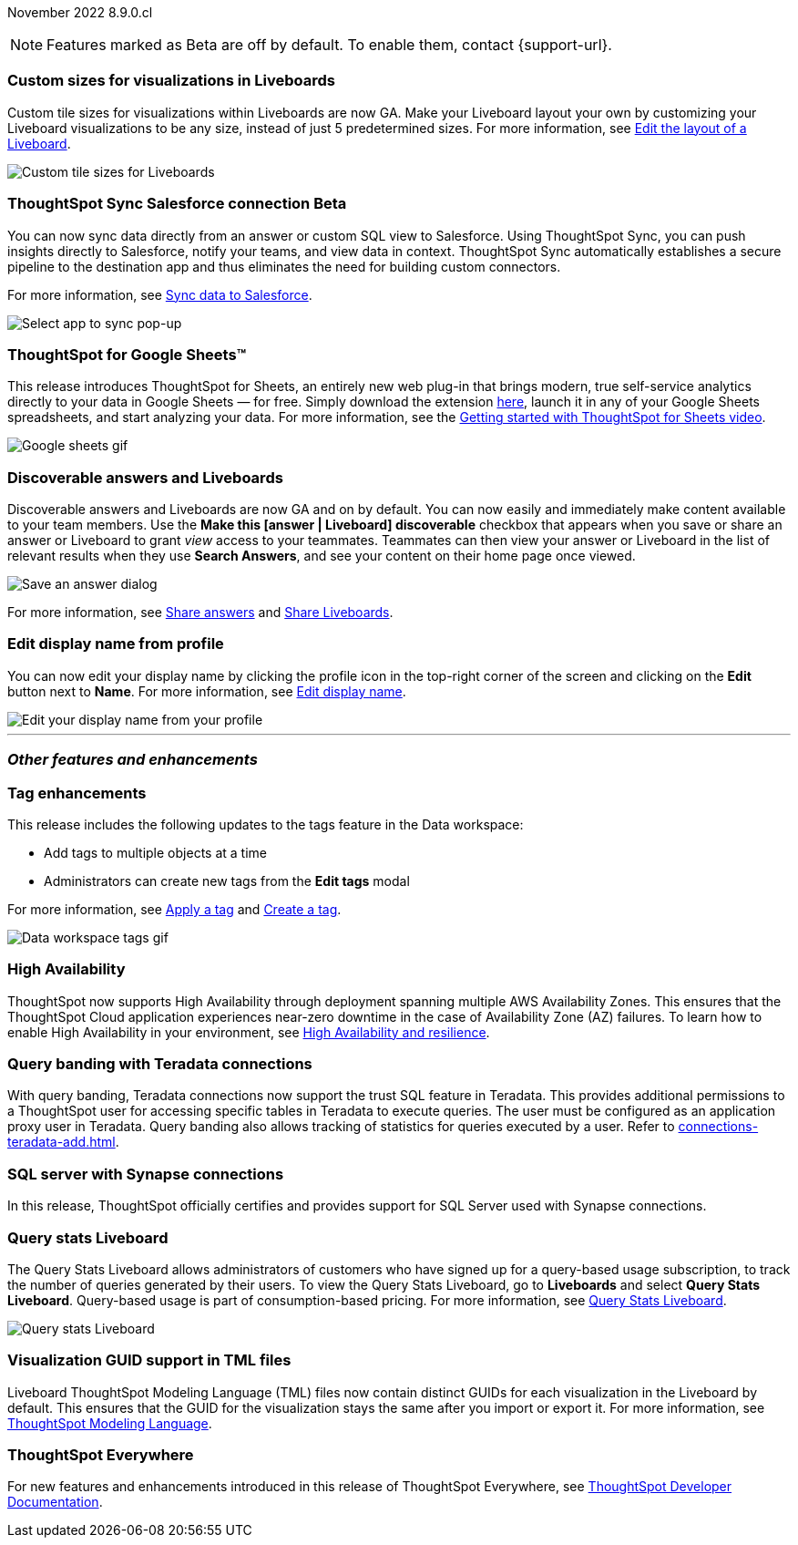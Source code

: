 ifndef::pendo-links[]
November 2022 [label label-dep]#8.9.0.cl#
endif::[]
ifdef::pendo-links[]
[month-year-whats-new]#November 2022#
[label label-dep-whats-new]#8.9.0.cl#
endif::[]

ifndef::free-trial-feature[]
NOTE: Features marked as [.badge.badge-update-note]#Beta# are off by default. To enable them, contact {support-url}.
endif::free-trial-feature[]

[#primary-8-9-0-cl]

[#8-9-0-cl-custom-tile-sizes]
[discrete]
=== Custom sizes for visualizations in Liveboards


Custom tile sizes for visualizations within Liveboards are now GA. Make your Liveboard layout your own by customizing your Liveboard visualizations to be any size, instead of just 5 predetermined sizes.
For more information,
ifndef::pendo-links[]
see xref:liveboard-layout-edit.adoc#size[Edit the layout of a Liveboard].
endif::[]
ifdef::pendo-links[]
see xref:liveboard-layout-edit.adoc#size[Edit the layout of a Liveboard,window=_blank].
endif::[]

image::liveboard-tile-sizes-gif.gif[Custom tile sizes for Liveboards]

// update value prop to be more marketingy

ifndef::free-trial-feature[]
ifdef::pendo-links[]
[#8-9-0-cl-salesforce-sync]
[discrete]
=== ThoughtSpot Sync Salesforce connection [.badge.badge-beta]#Beta#
endif::[]
ifndef::pendo-links[]
[#8-9-0-cl-salesforce-sync]
[discrete]
=== ThoughtSpot Sync Salesforce connection [.badge.badge-beta]#Beta#
endif::[]

You can now sync data directly from an answer or custom SQL view to Salesforce. Using ThoughtSpot Sync, you can push insights directly to Salesforce, notify your teams, and view data in context. ThoughtSpot Sync automatically establishes a secure pipeline to the destination app and thus eliminates the need for building custom connectors.

For more information, see
ifndef::pendo-links[]
xref:sync-salesforce.adoc[Sync data to Salesforce].
endif::[]
ifdef::pendo-links[]
xref:sync-salesforce.adoc[Sync data to Salesforce,window=_blank].
endif::[]

image::sync-salesforce.png[Select app to sync pop-up, with Salesforce highlighted]
endif::free-trial-feature[]

// may need to comment TS for google sheets out

[#8-9-0-cl-sheets]
[discrete]
=== ThoughtSpot for Google Sheets™

This release introduces ThoughtSpot for Sheets, an entirely new web plug-in that brings modern, true self-service analytics directly to your data in Google Sheets — for free. Simply download the extension https://workspace.google.com/marketplace/app/thoughtspot/941046147383[here^], launch it in any of your Google Sheets spreadsheets, and start analyzing your data. For more information, see the https://www.youtube.com/watch?v=8kDoPiKqRdA[Getting started with ThoughtSpot for Sheets video^].

image::google-sheets-extension.gif[Google sheets gif]

[#8-9-0-cl-discoverable-content]
[discrete]
=== Discoverable answers and Liveboards

// Naomi

Discoverable answers and Liveboards are now GA and on by default. You can now easily and immediately make content available to your team members. Use the *Make this [answer | Liveboard] discoverable* checkbox that appears when you save or share an answer or Liveboard to grant _view_ access to your teammates. Teammates can then view your answer or Liveboard in the list of relevant results when they use *Search Answers*, and see your content on their home page once viewed.

image::answer-discoverable.png[Save an answer dialog, with Make this answer discoverable highlighted]

For more information, see
ifndef::pendo-links[]
xref:share-answers.adoc[Share answers]
endif::[]
ifdef::pendo-links[]
xref:share-answers.adoc[Share answers,window=_blank]
endif::[]
and
ifndef::pendo-links[]
xref:share-liveboards.adoc[Share Liveboards].
endif::[]
ifdef::pendo-links[]
xref:share-liveboards.adoc[Share Liveboards,window=_blank].
endif::[]

[#8-9-0-cl-display]
[discrete]
=== Edit display name from profile
You can now edit your display name by clicking the profile icon in the top-right corner of the screen and clicking on the *Edit* button next to *Name*.
For more information,
see
ifndef::pendo-links[]
xref:user-profile.adoc[Edit display name].
endif::[]
ifdef::pendo-links[]
see xref:user-profile.adoc[Edit display name,window=_blank].
endif::[]

image::display-name.png[Edit your display name from your profile]

'''
[#secondary-8-8-0-cl]
[discrete]
=== _Other features and enhancements_

[#8-9-0-cl-tags]
[discrete]
=== Tag enhancements

This release includes the following updates to the tags feature in the Data workspace:

* Add tags to multiple objects at a time
* Administrators can create new tags from the *Edit tags* modal

For more information,
ifndef::pendo-links[]
see xref:tags#data-workspace-apply[Apply a tag] and xref:tags#data-workspace-create[Create a tag].
endif::[]
ifdef::pendo-links[]
see xref:tags#data-workspace-apply[Apply a tag,window=_blank] and xref:tags#data-workspace-create[Create a tag,window=_blank].
endif::[]

image::tags-data-workspace.gif[Data workspace tags gif]

ifndef::free-trial-feature[]
[#8-9-0-cl-high-availability]
[discrete]
=== High Availability

ThoughtSpot now supports High Availability through  deployment spanning multiple AWS Availability Zones. This ensures that the ThoughtSpot Cloud application experiences near-zero downtime in the case of Availability Zone (AZ) failures. To learn how to enable High Availability in your environment,
see
ifndef::pendo-links[]
xref:high-availability.adoc[High Availability and resilience].
endif::[]
ifdef::pendo-links[]
see xref:high-availability.adoc[High Availability and resilience,window=_blank].
endif::[]

endif::free-trial-feature[]

[#teradata-query-banding]
[discrete]
=== Query banding with Teradata connections
With query banding, Teradata connections now support the trust SQL feature in Teradata. This provides additional permissions to a ThoughtSpot user for accessing specific tables in Teradata to execute queries. The user must be configured as an application proxy user in Teradata. Query banding also allows tracking of statistics for queries executed by a user.
ifndef::pendo-links[]
Refer to xref:connections-teradata-add.adoc[].
endif::[]
ifdef::pendo-links[]
see xref:connections-teradata-add.adoc[Add a Teradata connection,window=_blank].
endif::[]


[#8-9-0-cl-sql-server]
[discrete]
=== SQL server with Synapse connections

In this release, ThoughtSpot officially certifies and provides support for SQL Server used with Synapse connections.

ifndef::free-trial-feature[]
[#8-9-0-cl-query-stats]
[discrete]
=== Query stats Liveboard

// Naomi

The Query Stats Liveboard allows administrators of customers who have signed up for a query-based usage subscription, to track the number of queries generated by their users. To view the Query Stats Liveboard, go to *Liveboards* and select *Query Stats Liveboard*. Query-based usage is part of consumption-based pricing. For more information,
ifndef::pendo-links[]
see xref:query-stats.adoc[Query Stats Liveboard].
endif::[]
ifdef::pendo-links[]
see xref:query-stats.adoc[Query Stats Liveboard,window=_blank].
endif::[]

image::query-stats-whats-new.png[Query stats Liveboard]

endif::free-trial-feature[]

[#8-9-0-cl-guids]
[discrete]
=== Visualization GUID support in TML files
Liveboard ThoughtSpot Modeling Language (TML) files now contain distinct GUIDs for each visualization in the Liveboard by default. This ensures that the GUID for the visualization stays the same after you import or export it.
For more information,
ifndef::pendo-links[]
see xref:tml.adoc#viz_guid[ThoughtSpot Modeling Language].
endif::[]
ifdef::pendo-links[]
see xref:tml.adoc#viz_guid[ThoughtSpot Modeling Language,window=_blank].
endif::[]

ifndef::free-trial-feature[]
[discrete]
=== ThoughtSpot Everywhere

For new features and enhancements introduced in this release of ThoughtSpot Everywhere, see https://developers.thoughtspot.com/docs/?pageid=whats-new[ThoughtSpot Developer Documentation^].
endif::[]
